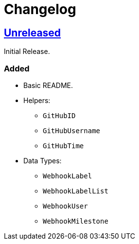 = Changelog
:github:
// :gitlab:
:owner: CodeLenny
:project: arbitrary-gh-webhook

:first-commit: 82baa236071b192492325c70c410ffd07ef88861
// :latest-version: ...

ifdef::github[]
:repo-url: https://github.com/{owner}/{project}
:repo-compare: {repo-url}/compare/
:repo-changelog: {repo-url}/blob/master/CHANGELOG.adoc
:compare-split: ...
endif::[]
ifdef::gitlab[]
:repo-url: https://gitlab.com/{owner}/{project}
:repo-compare: {repo-url}/compare/
:compare-split: ...
endif::[]

ifdef::latest-version[]
== link:{repo-compare}{latest-version}{compare-split}HEAD[Unreleased]
endif::[]
ifndef::latest-version[]
ifdef::first-commit[]
== link:{repo-compare}{first-commit}{compare-split}HEAD[Unreleased]
endif::[]
ifndef::first-commit[]
== Unreleased
endif::[]
endif::[]

Initial Release.

### Added
* Basic README.
* Helpers:
  ** `GitHubID`
  ** `GitHubUsername`
  ** `GitHubTime`
* Data Types:
  ** `WebhookLabel`
  ** `WebhookLabelList`
  ** `WebhookUser`
  ** `WebhookMilestone`
